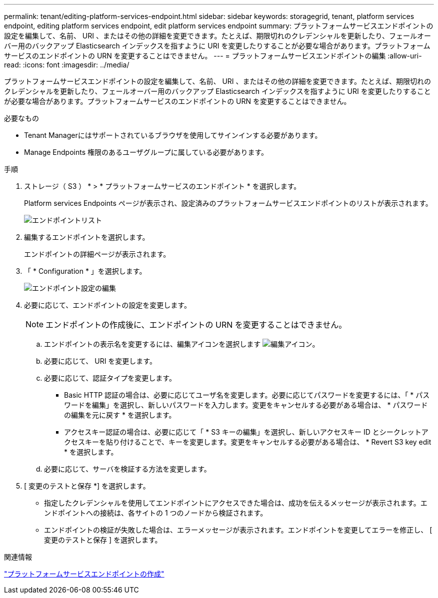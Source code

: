 ---
permalink: tenant/editing-platform-services-endpoint.html 
sidebar: sidebar 
keywords: storagegrid, tenant, platform services endpoint, editing platform services endpoint, edit platform services endpoint 
summary: プラットフォームサービスエンドポイントの設定を編集して、名前、 URI 、またはその他の詳細を変更できます。たとえば、期限切れのクレデンシャルを更新したり、フェールオーバー用のバックアップ Elasticsearch インデックスを指すように URI を変更したりすることが必要な場合があります。プラットフォームサービスのエンドポイントの URN を変更することはできません。 
---
= プラットフォームサービスエンドポイントの編集
:allow-uri-read: 
:icons: font
:imagesdir: ../media/


[role="lead"]
プラットフォームサービスエンドポイントの設定を編集して、名前、 URI 、またはその他の詳細を変更できます。たとえば、期限切れのクレデンシャルを更新したり、フェールオーバー用のバックアップ Elasticsearch インデックスを指すように URI を変更したりすることが必要な場合があります。プラットフォームサービスのエンドポイントの URN を変更することはできません。

.必要なもの
* Tenant Managerにはサポートされているブラウザを使用してサインインする必要があります。
* Manage Endpoints 権限のあるユーザグループに属している必要があります。


.手順
. ストレージ（ S3 ） * > * プラットフォームサービスのエンドポイント * を選択します。
+
Platform services Endpoints ページが表示され、設定済みのプラットフォームサービスエンドポイントのリストが表示されます。

+
image::../media/endpoints_list.png[エンドポイントリスト]

. 編集するエンドポイントを選択します。
+
エンドポイントの詳細ページが表示されます。

. 「 * Configuration * 」を選択します。
+
image::../media/endpoint_edit_configuration.png[エンドポイント設定の編集]

. 必要に応じて、エンドポイントの設定を変更します。
+

NOTE: エンドポイントの作成後に、エンドポイントの URN を変更することはできません。

+
.. エンドポイントの表示名を変更するには、編集アイコンを選択します image:../media/icon_edit_tm.png["編集アイコン"]。
.. 必要に応じて、 URI を変更します。
.. 必要に応じて、認証タイプを変更します。
+
*** Basic HTTP 認証の場合は、必要に応じてユーザ名を変更します。必要に応じてパスワードを変更するには、「 * パスワードを編集」を選択し、新しいパスワードを入力します。変更をキャンセルする必要がある場合は、 * パスワードの編集を元に戻す * を選択します。
*** アクセスキー認証の場合は、必要に応じて「 * S3 キーの編集」を選択し、新しいアクセスキー ID とシークレットアクセスキーを貼り付けることで、キーを変更します。変更をキャンセルする必要がある場合は、 * Revert S3 key edit * を選択します。


.. 必要に応じて、サーバを検証する方法を変更します。


. [ 変更のテストと保存 *] を選択します。
+
** 指定したクレデンシャルを使用してエンドポイントにアクセスできた場合は、成功を伝えるメッセージが表示されます。エンドポイントへの接続は、各サイトの 1 つのノードから検証されます。
** エンドポイントの検証が失敗した場合は、エラーメッセージが表示されます。エンドポイントを変更してエラーを修正し、 [ 変更のテストと保存 ] を選択します。




.関連情報
link:creating-platform-services-endpoint.html["プラットフォームサービスエンドポイントの作成"]
